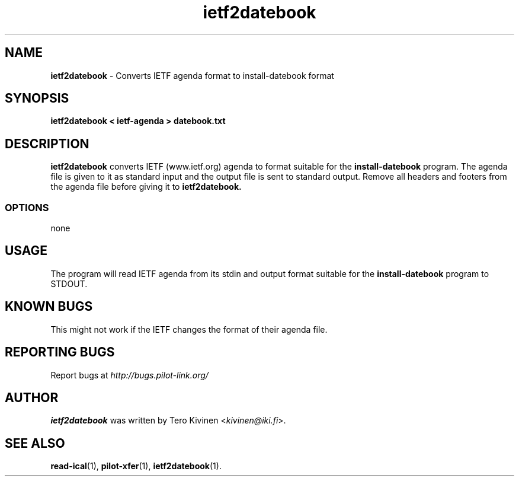 .TH ietf2datebook 1 "Palm Computing Device Tools" "Free Software Foundation" \" -*- nroff -*-

.SH NAME
.B ietf2datebook 
\- Converts IETF agenda format to install-datebook format

.SH SYNOPSIS
.B ietf2datebook < ietf-agenda > datebook.txt

.SH DESCRIPTION
.B ietf2datebook
converts IETF (www.ietf.org) agenda to format suitable for the 
.B install-datebook
program. The agenda file is given to it as standard input and the output
file is sent to standard output. Remove all headers and footers from the
agenda file before giving it to
.B ietf2datebook.

.SS OPTIONS
none

.SH USAGE
The program will read IETF agenda from its stdin and output format suitable
for the
.B install-datebook
program to STDOUT. 

.SH KNOWN BUGS
This might not work if the IETF changes the format of their agenda file.

.SH "REPORTING BUGS"
Report bugs at
.I http://bugs.pilot-link.org/

.SH AUTHOR
.B ietf2datebook
was written by Tero Kivinen <\fIkivinen@iki.fi\fP>. 

.SH SEE ALSO
.BR read-ical (1),
.BR pilot-xfer (1),
.BR ietf2datebook (1).
